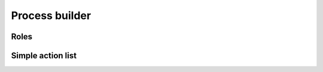 .. _process-builder:

Process builder
===============

.. _roles:

Roles
-----


.. _action-list:

Simple action list
------------------
